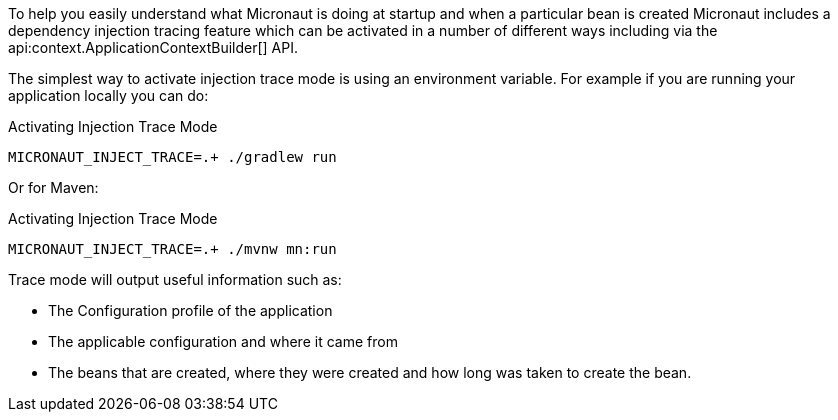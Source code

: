 To help you easily understand what Micronaut is doing at startup and when a particular bean is created Micronaut includes a dependency injection tracing feature which can be activated in a number of different ways including via the api:context.ApplicationContextBuilder[] API.

The simplest way to activate injection trace mode is using an environment variable. For example if you are running your application locally you can do:

.Activating Injection Trace Mode
[source,bash]
----
MICRONAUT_INJECT_TRACE=.+ ./gradlew run
----

Or for Maven:

.Activating Injection Trace Mode
[source,bash]
----
MICRONAUT_INJECT_TRACE=.+ ./mvnw mn:run
----

Trace mode will output useful information such as:

* The Configuration profile of the application
* The applicable configuration and where it came from
* The beans that are created, where they were created and how long was taken to create the bean.
